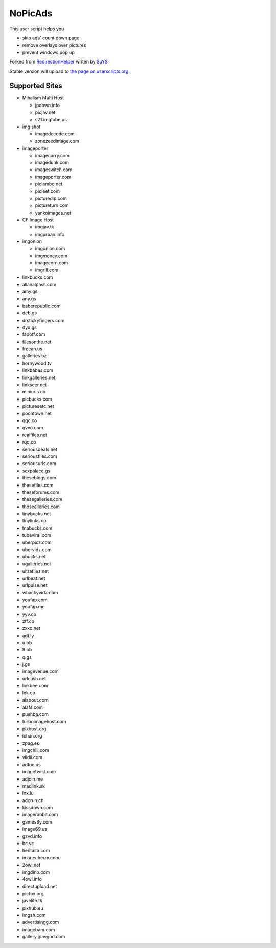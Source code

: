 NoPicAds
========

This user script helps you

* skip ads' count down page
* remove overlays over pictures
* prevent windows pop up

Forked from `RedirectionHelper`_ writen by `SuYS`_

Stable version will upload to `the page on userscripts.org`_.

Supported Sites
---------------

* Mihalism Multi Host

  * jpdown.info
  * picjav.net
  * s21.imgtube.us

* img shot

  * imagedecode.com
  * zonezeedimage.com

* imageporter

  * imagecarry.com
  * imagedunk.com
  * imageswitch.com
  * imageporter.com
  * piclambo.net
  * picleet.com
  * picturedip.com
  * pictureturn.com
  * yankoimages.net

* CF Image Host

  * imgjav.tk
  * imgurban.info

* imgonion

  * imgonion.com
  * imgmoney.com
  * imagecorn.com
  * imgrill.com

* linkbucks.com
* allanalpass.com
* amy.gs
* any.gs
* baberepublic.com
* deb.gs
* drstickyfingers.com
* dyo.gs
* fapoff.com
* filesonthe.net
* freean.us
* galleries.bz
* hornywood.tv
* linkbabes.com
* linkgalleries.net
* linkseer.net
* miniurls.co
* picbucks.com
* picturesetc.net
* poontown.net
* qqc.co
* qvvo.com
* realfiles.net
* rqq.co
* seriousdeals.net
* seriousfiles.com
* seriousurls.com
* sexpalace.gs
* theseblogs.com
* thesefiles.com
* theseforums.com
* thesegalleries.com
* thosealleries.com
* tinybucks.net
* tinylinks.co
* tnabucks.com
* tubeviral.com
* uberpicz.com
* ubervidz.com
* ubucks.net
* ugalleries.net
* ultrafiles.net
* urlbeat.net
* urlpulse.net
* whackyvidz.com
* youfap.com
* youfap.me
* yyv.co
* zff.co
* zxxo.net
* adf.ly
* u.bb
* 9.bb
* q.gs
* j.gs
* imagevenue.com
* urlcash.net
* linkbee.com
* lnk.co
* alabout.com
* alafs.com
* pushba.com
* turboimagehost.com
* pixhost.org
* ichan.org
* zpag.es
* imgchili.com
* viidii.com
* adfoc.us
* imagetwist.com
* adjoin.me
* madlink.sk
* lnx.lu
* adcrun.ch
* kissdown.com
* imagerabbit.com
* games8y.com
* image69.us
* gzvd.info
* bc.vc
* hentaita.com
* imagecherry.com
* 2owl.net
* imgdino.com
* 4owl.info
* directupload.net
* picfox.org
* javelite.tk
* pixhub.eu
* imgah.com
* advertisingg.com
* imagebam.com
* gallery.jpavgod.com


.. _RedirectionHelper: http://userscripts.org/scripts/show/69797
.. _SuYS: http://userscripts.org/users/SuYS
.. _the page on userscripts.org: http://userscripts.org/scripts/show/154858
